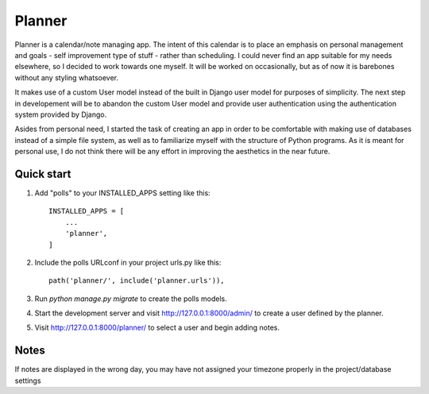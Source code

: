 =====
Planner
=====

Planner is a calendar/note managing app. The intent of this calendar
is to place an emphasis on personal management and goals - self 
improvement type of stuff - rather than scheduling. I could never find
an app suitable for my needs elsewhere, so I decided to work towards one
myself. It will be worked on occasionally, but as of now it is barebones
without any styling whatsoever.  

It makes use of a custom User model instead of the built in Django user 
model for purposes of simplicity. The next step in developement will be
to abandon the custom User model and provide user authentication using
the authentication system provided by Django. 

Asides from personal need, I started the task of creating an app in order
to be comfortable with making use of databases instead of a simple file system,
as well as to familiarize myself with the structure of Python programs. As it
is meant for personal use, I do not think there will be any effort in improving
the aesthetics in the near future. 



Quick start
-----------

1. Add "polls" to your INSTALLED_APPS setting like this::

    INSTALLED_APPS = [
        ...
        'planner',
    ]

2. Include the polls URLconf in your project urls.py like this::

    path('planner/', include('planner.urls')),

3. Run `python manage.py migrate` to create the polls models.

4. Start the development server and visit http://127.0.0.1:8000/admin/
   to create a user defined by the planner.

5. Visit http://127.0.0.1:8000/planner/ to select a user and begin 
   adding notes.


Notes
---------------
If notes are displayed in the wrong day, you may have not assigned your
timezone properly in the project/database settings